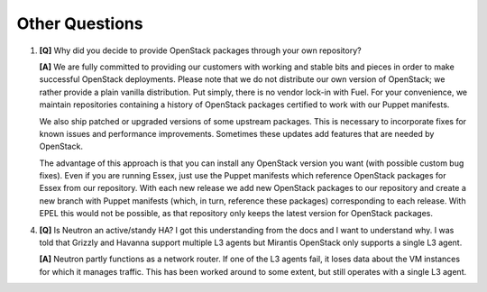 .. raw:: pdf

   PageBreak

Other Questions
===============

.. TODO(mihgen): Provide more clear and reflecting reality answer

1. **[Q]** Why did you decide to provide OpenStack packages through your own
   repository?

   **[A]** We are fully committed to providing our customers with working and
   stable bits and pieces in order to make successful OpenStack deployments.
   Please note that we do not distribute our own version of OpenStack; we rather
   provide a plain vanilla distribution. Put simply, there is no vendor lock-in
   with Fuel. For your convenience, we maintain repositories containing a
   history of OpenStack packages certified to work with our Puppet manifests.

   We also ship patched or upgraded versions of some upstream packages. This is
   necessary to incorporate fixes for known issues and performance improvements.
   Sometimes these updates add features that are needed by OpenStack.

   The advantage of this approach is that you can install any OpenStack version
   you want (with possible custom bug fixes). Even if you are running Essex,
   just use the Puppet manifests which reference OpenStack packages for Essex
   from our repository. With each new release we add new OpenStack packages to
   our repository and create a new branch with Puppet manifests (which, in
   turn, reference these packages) corresponding to each release. With EPEL
   this would not be possible, as that repository only keeps the latest version
   for OpenStack packages.


4. **[Q]** Is Neutron an active/standy HA? I got this understanding from the docs
   and I want to understand why. I was told that Grizzly and Havanna support multiple
   L3 agents but Mirantis OpenStack only supports a single L3 agent.

   **[A]** Neutron partly functions as a network router. If one of the L3 agents fail,
   it loses data about the VM instances for which it manages traffic. This has been
   worked around to some extent, but still operates with a single L3 agent.
